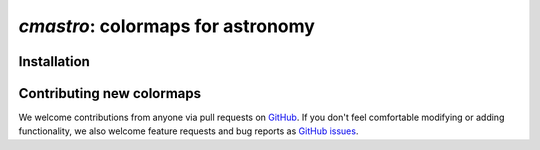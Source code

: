 .. module:: cmastro

**********************************
`cmastro`: colormaps for astronomy
**********************************



Installation
============


Contributing new colormaps
==========================

We welcome contributions from anyone via pull requests on `GitHub
<https://github.com/adrn/gala>`_. If you don't feel comfortable modifying or
adding functionality, we also welcome feature requests and bug reports as
`GitHub issues <https://github.com/adrn/gala/issues>`_.
